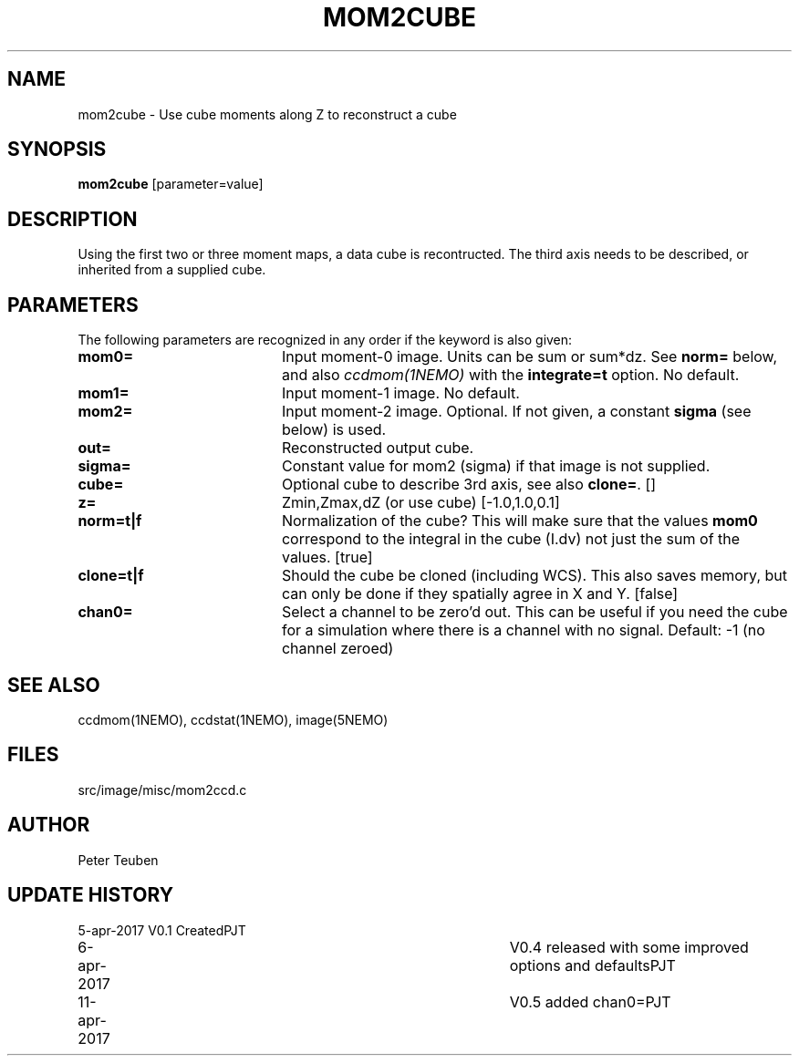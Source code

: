 .TH MOM2CUBE 1NEMO "11 April 2017"
.SH NAME
mom2cube \- Use cube moments along Z to reconstruct a cube
.SH SYNOPSIS
\fBmom2cube\fP [parameter=value]
.SH DESCRIPTION
Using the first two or three moment maps, a data cube is recontructed. The
third axis needs to be described, or inherited from a supplied cube.
.SH PARAMETERS
The following parameters are recognized in any order if the keyword
is also given:
.TP 20
\fBmom0=\fP
Input moment-0 image. Units can be sum or sum*dz. See \fBnorm=\fP below,
and also \fIccdmom(1NEMO)\fP with the
\fBintegrate=t\fP option. No default.
.TP
\fBmom1=\fP
Input moment-1 image.
No default.
.TP
\fBmom2=\fP
Input moment-2 image. Optional. If not given, a  constant \fBsigma\fP (see below)
is used.
.TP
\fBout=\fP
Reconstructed output cube. 
.TP
\fBsigma=\fP
Constant value for mom2 (sigma) if that image is not supplied.
.TP
\fBcube=\fP
Optional cube to describe 3rd axis, see also \fBclone=\fP. [] 
.TP
\fBz=\fP
Zmin,Zmax,dZ (or use cube) [-1.0,1.0,0.1]   
.TP
\fBnorm=t|f\fP
Normalization of the cube?  This will make sure that the values \fBmom0\fP
correspond to the integral in the cube (I.dv) not just the sum of the values.
[true]
.TP
\fBclone=t|f\fP
Should the cube be cloned (including WCS).  This also saves memory, but can only
be done if they spatially agree in X and Y.
[false]
.TP
\fBchan0=\fP
Select a channel to be zero'd out. This can be useful if you need the cube
for a simulation where there is a channel with no signal.
Default: -1 (no channel zeroed)
.SH SEE ALSO
ccdmom(1NEMO), ccdstat(1NEMO), image(5NEMO)
.SH FILES
src/image/misc/mom2ccd.c
.SH AUTHOR
Peter Teuben
.SH UPDATE HISTORY
.nf
.ta +1.0i +4.0i
5-apr-2017	V0.1 Created	PJT
6-apr-2017	V0.4 released with some improved options and defaults	PJT
11-apr-2017	V0.5 added chan0=	PJT
.fi
